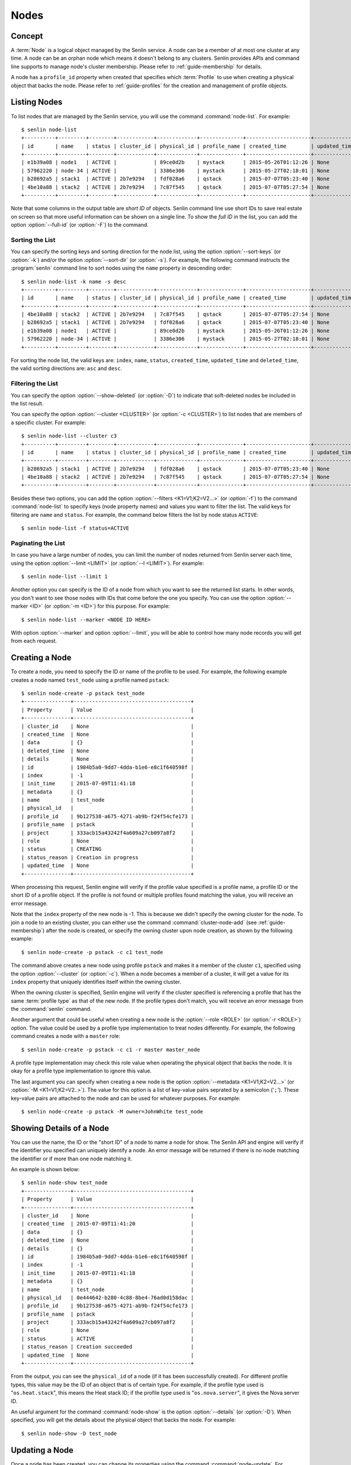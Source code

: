 ..
  Licensed under the Apache License, Version 2.0 (the "License"); you may
  not use this file except in compliance with the License. You may obtain
  a copy of the License at

          http://www.apache.org/licenses/LICENSE-2.0

  Unless required by applicable law or agreed to in writing, software
  distributed under the License is distributed on an "AS IS" BASIS, WITHOUT
  WARRANTIES OR CONDITIONS OF ANY KIND, either express or implied. See the
  License for the specific language governing permissions and limitations
  under the License.


.. _guide-nodes:

Nodes
=====

Concept
-------

A :term:`Node` is a logical object managed by the Senlin service. A node can
be a member of at most one cluster at any time. A node can be an orphan node
which means it doesn't belong to any clusters. Senlin provides APIs and
command line supports to manage node's cluster membership. Please refer to
:ref:`guide-membership` for details.

A node has a ``profile_id`` property when created that specifies which
:term:`Profile` to use when creating a physical object that backs the node.
Please refer to :ref:`guide-profiles` for the creation and management of
profile objects.


Listing Nodes
-------------

To list nodes that are managed by the Senlin service, you will use the command
:command:`node-list`. For example::

  $ senlin node-list
  +----------+---------+--------+------------+-------------+--------------+---------------------+--------------+
  | id       | name    | status | cluster_id | physical_id | profile_name | created_time        | updated_time |
  +----------+---------+--------+------------+-------------+--------------+---------------------+--------------+
  | e1b39a08 | node1   | ACTIVE |            | 89ce0d2b    | mystack      | 2015-05-26T01:12:26 | None         |
  | 57962220 | node-34 | ACTIVE |            | 3386e306    | mystack      | 2015-05-27T02:18:01 | None         |
  | b28692a5 | stack1  | ACTIVE | 2b7e9294   | fdf028a6    | qstack       | 2015-07-07T05:23:40 | None         |
  | 4be10a88 | stack2  | ACTIVE | 2b7e9294   | 7c87f545    | qstack       | 2015-07-07T05:27:54 | None         |
  +----------+---------+--------+------------+-------------+--------------+---------------------+--------------+

Note that some columns in the output table are *short ID* of objects. Senlin
command line use short IDs to save real estate on screen so that more useful
information can be shown on a single line. To show the *full ID* in the list,
you can add the option :option:`--full-id` (or :option:`-F`) to the command.


Sorting the List
^^^^^^^^^^^^^^^^

You can specify the sorting keys and sorting direction for the node list,
using the option :option:`--sort-keys` (or :option:`-k`) and/or the option
:option:`--sort-dir` (or :option:`-s`). For example, the following command
instructs the :program:`senlin` command line to sort nodes using the
``name`` property in descending order::

  $ senlin node-list -k name -s desc
  +----------+---------+--------+------------+-------------+--------------+---------------------+--------------+
  | id       | name    | status | cluster_id | physical_id | profile_name | created_time        | updated_time |
  +----------+---------+--------+------------+-------------+--------------+---------------------+--------------+
  | 4be10a88 | stack2  | ACTIVE | 2b7e9294   | 7c87f545    | qstack       | 2015-07-07T05:27:54 | None         |
  | b28692a5 | stack1  | ACTIVE | 2b7e9294   | fdf028a6    | qstack       | 2015-07-07T05:23:40 | None         |
  | e1b39a08 | node1   | ACTIVE |            | 89ce0d2b    | mystack      | 2015-05-26T01:12:26 | None         |
  | 57962220 | node-34 | ACTIVE |            | 3386e306    | mystack      | 2015-05-27T02:18:01 | None         |
  +----------+---------+--------+------------+-------------+--------------+---------------------+--------------+

For sorting the node list, the valid keys are: ``index``, ``name``,
``status``, ``created_time``, ``updated_time`` and ``deleted_time``, the
valid sorting directions are: ``asc`` and ``desc``.


Filtering the List
^^^^^^^^^^^^^^^^^^

You can specify the option :option:`--show-deleted` (or :option:`-D`) to
indicate that soft-deleted nodes be included in the list result.

You can specify the option :option:`--cluster <CLUSTER>` (or :option:`-c
<CLUSTER>`) to list nodes that are members of a specific cluster. For
example::

  $ senlin node-list --cluster c3
  +----------+---------+--------+------------+-------------+--------------+---------------------+--------------+
  | id       | name    | status | cluster_id | physical_id | profile_name | created_time        | updated_time |
  +----------+---------+--------+------------+-------------+--------------+---------------------+--------------+
  | b28692a5 | stack1  | ACTIVE | 2b7e9294   | fdf028a6    | qstack       | 2015-07-07T05:23:40 | None         |
  | 4be10a88 | stack2  | ACTIVE | 2b7e9294   | 7c87f545    | qstack       | 2015-07-07T05:27:54 | None         |
  +----------+---------+--------+------------+-------------+--------------+---------------------+--------------+

Besides these two options, you can add the option :option:`--filters
<K1=V1;K2=V2...>` (or :option:`-f`) to the command :command:`node-list` to
specify keys (node property names) and values you want to filter the list.
The valid keys for filtering are ``name`` and ``status``. For example, the
command below filters the list by node status ``ACTIVE``::

  $ senlin node-list -f status=ACTIVE


Paginating the List
^^^^^^^^^^^^^^^^^^^

In case you have a large number of nodes, you can limit the number of nodes
returned from Senlin server each time, using the option :option:`--limit
<LIMIT>` (or :option:`--l <LIMIT>`). For example::

  $ senlin node-list --limit 1

Another option you can specify is the ID of a node from which you want to
see the returned list starts. In other words, you don't want to see those
nodes with IDs that come before the one you specify. You can use the option
:option:`--marker <ID>` (or :option:`-m <ID>`) for this purpose. For example::

  $ senlin node-list --marker <NODE ID HERE>

With option :option:`--marker` and option :option:`--limit`, you will be able
to control how many node records you will get from each request.


Creating a Node
---------------

To create a node, you need to specify the ID or name of the profile to be
used. For example, the following example creates a node named ``test_node``
using a profile named ``pstack``::

  $ senlin node-create -p pstack test_node
  +---------------+--------------------------------------+
  | Property      | Value                                |
  +---------------+--------------------------------------+
  | cluster_id    | None                                 |
  | created_time  | None                                 |
  | data          | {}                                   |
  | deleted_time  | None                                 |
  | details       | None                                 |
  | id            | 1984b5a0-9dd7-4dda-b1e6-e8c1f640598f |
  | index         | -1                                   |
  | init_time     | 2015-07-09T11:41:18                  |
  | metadata      | {}                                   |
  | name          | test_node                            |
  | physical_id   |                                      |
  | profile_id    | 9b127538-a675-4271-ab9b-f24f54cfe173 |
  | profile_name  | pstack                               |
  | project       | 333acb15a43242f4a609a27cb097a8f2     |
  | role          | None                                 |
  | status        | CREATING                             |
  | status_reason | Creation in progress                 |
  | updated_time  | None                                 |
  +---------------+--------------------------------------+

When processing this request, Senlin engine will verify if the profile value
specified is a profile name, a profile ID or the short ID of a profile object.
If the profile is not found or multiple profiles found matching the value, you
will receive an error message.

Note that the ``index`` property of the new node is -1. This is because we
didn't specify the owning cluster for the node. To join a node to an existing
cluster, you can either use the command :command:`cluster-node-add` (see
:ref:`guide-membership`) after the node is created, or specify the owning
cluster upon node creation, as shown by the following example::

  $ senlin node-create -p pstack -c c1 test_node

The command above creates a new node using profile ``pstack`` and makes it a
member of the cluster ``c1``, specified using the option :option:`--cluster`
(or :option:`-c`). When a node becomes a member of a cluster, it will get a
value for its ``index`` property that uniquely identifies itself within the
owning cluster.

When the owning cluster is specified, Senlin engine will verify if the cluster
specified is referencing a profile that has the same :term:`profile type` as
that of the new node. If the profile types don't match, you will receive an
error message from the :command:`senlin` command.

Another argument that could be useful when creating a new node is the
:option:`--role <ROLE>` (or :option:`-r <ROLE>`) option. The value could be
used by a profile type implementation to treat nodes differently. For example,
the following command creates a node with a ``master`` role::

  $ senlin node-create -p pstack -c c1 -r master master_node

A profile type implementation may check this role value when operating the
physical object that backs the node. It is okay for a profile type
implementation to ignore this value.

The last argument you can specify when creating a new node is the option
:option:`--metadata <K1=V1;K2=V2...>` (or :option:`-M <K1=V1;K2=V2..>`). The
value for this option is a list of key-value pairs seprated by a semicolon
('``;``'). These key-value pairs are attached to the node and can be used for
whatever purposes. For example::

  $ senlin node-create -p pstack -M owner=JohnWhite test_node


Showing Details of a Node
---------------

You can use the name, the ID or the "short ID" of a node to name a node for
show. The Senlin API and engine will verify if the identifier you specified
can uniquely identify a node. An error message will be returned if there is
no node matching the identifier or if more than one node matching it.

An example is shown below::

  $ senlin node-show test_node
  +---------------+--------------------------------------+
  | Property      | Value                                |
  +---------------+--------------------------------------+
  | cluster_id    | None                                 |
  | created_time  | 2015-07-09T11:41:20                  |
  | data          | {}                                   |
  | deleted_time  | None                                 |
  | details       | {}                                   |
  | id            | 1984b5a0-9dd7-4dda-b1e6-e8c1f640598f |
  | index         | -1                                   |
  | init_time     | 2015-07-09T11:41:18                  |
  | metadata      | {}                                   |
  | name          | test_node                            |
  | physical_id   | 0e444642-b280-4c88-8be4-76ad0d158dac |
  | profile_id    | 9b127538-a675-4271-ab9b-f24f54cfe173 |
  | profile_name  | pstack                               |
  | project       | 333acb15a43242f4a609a27cb097a8f2     |
  | role          | None                                 |
  | status        | ACTIVE                               |
  | status_reason | Creation succeeded                   |
  | updated_time  | None                                 |
  +---------------+--------------------------------------+

From the output, you can see the ``physical_id`` of a node (if it has been
successfully created). For different profile types, this value may be the
ID of an object that is of certain type. For example, if the profile type used
is "``os.heat.stack``", this means the Heat stack ID; if the profile type used
is "``os.nova.server``", it gives the Nova server ID.

An useful argument for the command :command:`node-show` is the option
:option:`--details` (or :option:`-D`). When specified, you will get the
details about the physical object that backs the node. For example::

  $ senlin node-show -D test_node


Updating a Node
-------------------------

Once a node has been created, you can change its properties using the command
:command:`node-update`. For example, to change the name of a node, you can use
the option :option:`--name` (or :option:`-n`), as shown by the following
command::

  $ senlin node-update -n new_node_name old_node_name

Similarly, you can modify the ``role`` property of a node using the option
:option:`--role` (or :option:`-r`). For example::

  $ senlin node-update -r slave master_node

You can change the metadata associated with a node using the option
:option:`--metadata` (or :option:`-M`)::

  $ senlin node-update -M version=2.1 my_node

Using the :command:`node-update` command, you can change the profile used by
a node. The following example updates a node for switching to use a different
profile::

  $ senlin node-update -p fedora21_server fedora20_server

Suppose the node ``fedora20_server`` is now using a profile of type
``os.nova.server`` where a Fedora 20 image is used, the command above will
initiate an upgrade to use a new profile with a Fedora 21 image.

Senlin engine will verify whether the new profile has the same profile type
with that of the existing one and whether the new profile has a well-formed
``spec`` property. If everything is fine, the engine will start profile update
process.


Deleting a Node
---------------

A node can be deleted using the command :command:`node-delete`, for example::

  $ senlin node-delete my_node

Note that in this command you can use the name, the ID or the "short ID" to
specify the node you want to delete. If the specified criteria cannot match
any nodes, you will get a ``NodeNotFound`` error. If more than one node
matches the criteria, you will get a ``MultipleChoices`` error.


See Also
--------

Below are links to documents related to node management:

- :doc:`Managing Profile Objects <profiles>`
- :doc:`Creating Clusters <clusters>`
- :doc:`Managing Cluster Membership <membership>`
- :doc:`Examining Actions <actions>`
- :doc:`Browsing Events <events>`
